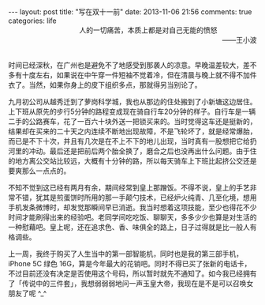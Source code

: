 #+BEGIN_HTML
---
layout: post
title: "写在双十一前"
date: 2013-11-06 21:56
comments: true
categories: life
#+END_HTML

#+BEGIN_HTML
<div style="text-align:right;"><span style="padding-right:80px">人的一切痛苦，本质上都是对自己无能的愤怒</span></br>——王小波</div></br>
#+END_HTML

时间已经深秋，在广州也是避免不了地感受到那袭人的凉意。早晚温差较大，差不多有十度左右，如果说在中午穿一件短袖不觉着冷，但在清晨与晚上就不得不加件衣了。当然，如果你身上的皮下组织多点，那就得另当别论了。

九月初公司从越秀迁到了萝岗科学城，我也从那边的住处搬到了小新塘这边居住。上下班从原先的步行5分钟的路程变成现在骑自行车20分钟的样子。自行车是一辆二手的公路赛车，花了一百六十块外送一把锁买来的。当时觉得这车还是挺新的，结果却在买来的二十天之内连续不断地出现故障，不是飞轮坏了，就是经常爆胎，而已是不下十次，并且有几次是在不上不下的地儿出现，当时真有一股想把它给扔河里的冲动。最后还是把前后两个胎全换了，磨合之后也没再出什么问题。由于住的地方离公交站比较远，大概有十分钟的路，所以每天骑车上下班比起挤公交还是要爽那么一点点的。

不知不觉到这已经有两月有余，期间经常到皇上那蹭饭。不得不说，皇上的手艺非常不错，犹其是煎蛋饼时所用的那一手颠勺技术，已经炉火纯青、几至化境，想用手机发条微博时，却发觉那瞬间早已消逝。我当时想着这项技能，至少也得花不少时间才能刷得出来的经验吧。老同学间吃吃饭、聊聊天，多多少少也算是对生活的一种慰藉吧。皇上呢，还在追求色、香、味俱全的路上，日子过得就是比一般人有格调些。

上一周，我终于购买了人生当中的第一部智能机，同时也是我的第三部手机，iPhone 5C 绿色 16G，算是今年最大的花销吧。同时不得已买了张新的电话卡，不过目前还没有决定是否使用这个号码，所以暂时就先不通知了。如今我已经拥有了「传说中的三件套」，我想弱弱弱地问一声玉皇大帝，我现在是不是可以召唤女朋友了呢 ^_^
